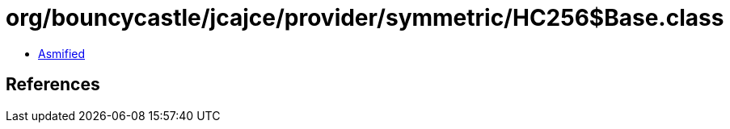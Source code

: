= org/bouncycastle/jcajce/provider/symmetric/HC256$Base.class

 - link:HC256$Base-asmified.java[Asmified]

== References

